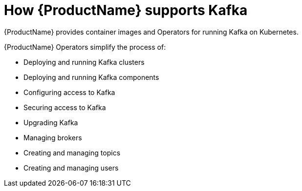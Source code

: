 // This module is included in:
//
// overview/assembly-key-features.adoc

[id="key-features-product_{context}"]
= How {ProductName} supports Kafka

{ProductName} provides container images and Operators for running Kafka on Kubernetes.

{ProductName} Operators simplify the process of:

* Deploying and running Kafka clusters
* Deploying and running Kafka components
* Configuring access to Kafka
* Securing access to Kafka
* Upgrading Kafka
* Managing brokers
* Creating and managing topics
* Creating and managing users
